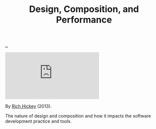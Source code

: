 :PROPERTIES:
:ID: 73b93aeb-d61a-413d-a119-53335e73afda
:END:
#+TITLE: Design, Composition, and Performance

[[file:..][..]]

#+begin_export html
<iframe class="youtube-video" src="https://www.youtube.com/embed/QCwqnjxqfmY" title="YouTube video player" frameborder="0" allow="accelerometer; autoplay; clipboard-write; encrypted-media; gyroscope; picture-in-picture; web-share" allowfullscreen></iframe>
#+end_export

By [[id:a172782b-bceb-4b44-afdf-7a2348d02970][Rich Hickey]] (2013).

The nature of design and composition and how it impacts the software development practice and tools.
